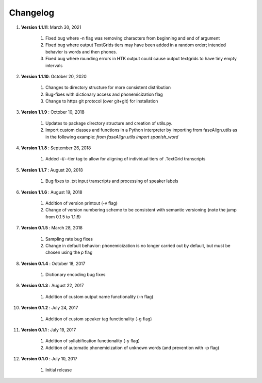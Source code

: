 .. _changelog:


Changelog
=========
#. **Version 1.1.11**: March 30, 2021

		#. Fixed bug where -n flag was removing characters from beginning and end of argument
		#. Fixed bug where output TextGrids tiers may have been added in a random order; intended behavior is words and then phones.
		#. Fixed bug where rounding errors in HTK output could cause output textgrids to have tiny empty intervals

#. **Version 1.1.10**: October 20, 2020

		#. Changes to directory structure for more consistent distribution
		#. Bug-fixes with dictionary access and phonemicization flag
		#. Change to https git protocol (over git+git) for installation

#. **Version 1.1.9** : October 10, 2018

		#. Updates to package directory structure and creation of utils.py. 
		#. Import custom classes and functions in a Python interpreter by importing from faseAlign.utils as in the following example: `from faseAlign.utils import spanish_word`

#. **Version 1.1.8** : September 26, 2018

		#. Added -i/--tier tag to allow for aligning of individual tiers of .TextGrid transcripts

#. **Version 1.1.7** : August 20, 2018

		#. Bug fixes to .txt input transcripts and processing of speaker labels

#. **Version 1.1.6** : August 19, 2018

		#. Addition of version printout (-v flag)
		#. Change of version numbering scheme to be consistent with semantic versioning (note the jump from 0.1.5 to 1.1.6)

#. **Version 0.1.5** : March 28, 2018

		#. Sampling rate bug fixes
		#. Change in default behavior: phonemicization is no longer carried out by default, but must be chosen using the `p` flag

#. **Version 0.1.4** : October 18, 2017

		#. Dictionary encoding bug fixes

#. **Version 0.1.3** : August 22, 2017

		#. Addition of custom output name functionality (-n flag)

#. **Version 0.1.2** : July 24, 2017

		#. Addition of custom speaker tag functionality (-g flag)

#. **Version 0.1.1** : July 19, 2017

		#. Addition of syllabification functionality (-y flag)
		#. Addition of automatic phonemicization of unknown words (and prevention with -p flag)

#. **Version 0.1.0** : July 10, 2017

		#. Initial release
